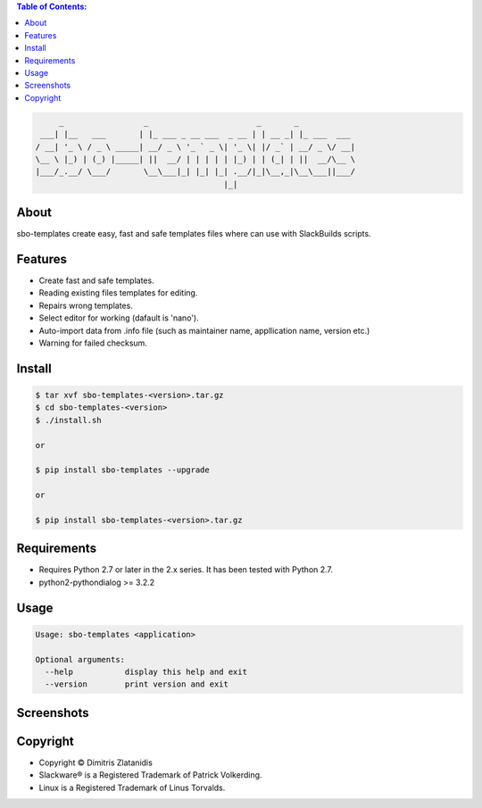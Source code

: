 .. image:: https://img.shields.io/github/release/dslackw/sbo-templates.svg
    :target: https://github.com/dslackw/sbo-templates/releases
.. image:: https://travis-ci.org/dslackw/sbo-templates.svg?branch=master
    :target: https://travis-ci.org/dslackw/sbo-templates
.. image:: https://landscape.io/github/dslackw/sbo-templates/master/landscape.png
    :target: https://landscape.io/github/dslackw/sbo-templates/master
.. image:: https://img.shields.io/codacy/d586be6aeca9468e85bd057262bffc8e.svg
    :target: https://www.codacy.com/public/dzlatanidis/sbo-templates/dashboard
.. image:: https://img.shields.io/badge/license-GPLv3-blue.svg
    :target: https://github.com/dslackw/sbo-templates
.. image:: https://img.shields.io/github/stars/dslackw/sbo-templates.svg
    :target: https://github.com/dslackw/sbo-templates
.. image:: https://img.shields.io/github/forks/dslackw/sbo-templates.svg
    :target: https://github.com/dslackw/sbo-templates
.. image:: https://img.shields.io/github/issues/dslackw/sbo-templates.svg
    :target: https://github.com/dslackw/sbo-templates/issues

.. contents:: Table of Contents:


.. code-block:: bash

         _                 _                       _       _            
     ___| |__   ___       | |_ ___ _ __ ___  _ __ | | __ _| |_ ___  ___ 
    / __| '_ \ / _ \ _____| __/ _ \ '_ ` _ \| '_ \| |/ _` | __/ _ \/ __|
    \__ \ |_) | (_) |_____| ||  __/ | | | | | |_) | | (_| | ||  __/\__ \
    |___/_.__/ \___/       \__\___|_| |_| |_| .__/|_|\__,_|\__\___||___/
                                            |_|                         


About
-----

sbo-templates create easy, fast and safe templates files where can use with 
SlackBuilds scripts.

Features
--------

- Create fast and safe templates.
- Reading existing files templates for editing.
- Repairs wrong templates.
- Select editor for working (dafault is 'nano').
- Auto-import data from .info file 
  (such as maintainer name, appllication name, version etc.)
- Warning for failed checksum.

Install
-------

.. code-block:: bash

    $ tar xvf sbo-templates-<version>.tar.gz
    $ cd sbo-templates-<version>
    $ ./install.sh

    or
    
    $ pip install sbo-templates --upgrade
    
    or

    $ pip install sbo-templates-<version>.tar.gz


Requirements
------------

- Requires Python 2.7 or later in the 2.x series. It has been tested with 
  Python 2.7.

- python2-pythondialog >= 3.2.2


Usage
-----

.. code-block:: bash

    Usage: sbo-templates <application>

    Optional arguments:
      --help           display this help and exit
      --version        print version and exit


Screenshots
-----------

.. image:: https://raw.githubusercontent.com/dslackw/images/master/sbo-templates/sbo-templates-1.png
    :target: https://github.com/dslackw/sbo-templates


.. image:: https://raw.githubusercontent.com/dslackw/images/master/sbo-templates/sbo-templates-2.png
    :target: https://github.com/dslackw/sbo-templates


.. image:: https://raw.githubusercontent.com/dslackw/images/master/sbo-templates/sbo-templates-3.png
    :target: https://github.com/dslackw/sbo-templates


.. image:: https://raw.githubusercontent.com/dslackw/images/master/sbo-templates/sbo-templates-4.png
    :target: https://github.com/dslackw/sbo-templates

 
.. image:: https://raw.githubusercontent.com/dslackw/images/master/sbo-templates/sbo-templates-5.png
    :target: https://github.com/dslackw/sbo-templates


Copyright 
---------

- Copyright © Dimitris Zlatanidis
- Slackware® is a Registered Trademark of Patrick Volkerding.
- Linux is a Registered Trademark of Linus Torvalds.

